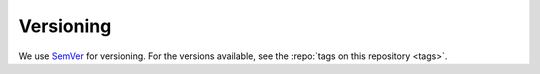 Versioning
==========

We use `SemVer <http://semver.org/>`__ for versioning. For the versions
available, see the :repo:`tags on this repository <tags>`.
